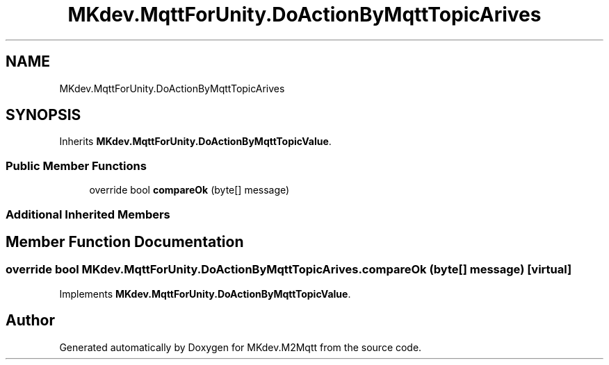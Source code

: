 .TH "MKdev.MqttForUnity.DoActionByMqttTopicArives" 3 "Tue Apr 23 2019" "MKdev.M2Mqtt" \" -*- nroff -*-
.ad l
.nh
.SH NAME
MKdev.MqttForUnity.DoActionByMqttTopicArives
.SH SYNOPSIS
.br
.PP
.PP
Inherits \fBMKdev\&.MqttForUnity\&.DoActionByMqttTopicValue\fP\&.
.SS "Public Member Functions"

.in +1c
.ti -1c
.RI "override bool \fBcompareOk\fP (byte[] message)"
.br
.in -1c
.SS "Additional Inherited Members"
.SH "Member Function Documentation"
.PP 
.SS "override bool MKdev\&.MqttForUnity\&.DoActionByMqttTopicArives\&.compareOk (byte [] message)\fC [virtual]\fP"

.PP
Implements \fBMKdev\&.MqttForUnity\&.DoActionByMqttTopicValue\fP\&.

.SH "Author"
.PP 
Generated automatically by Doxygen for MKdev\&.M2Mqtt from the source code\&.
